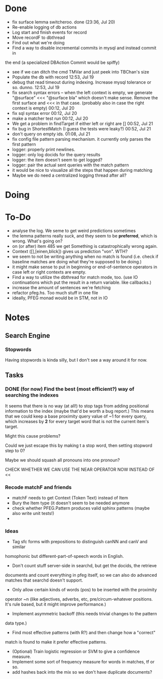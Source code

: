 * Done
  - fix surface lemma switcheroo. done (23:36, Jul 20)
  - Re-enable logging of db actions
  + Log start and finish events for record
  + Move recordF to dbthread
  - Find out what we're doing
  - Find a way to disable incremental commits in mysql and instead commit in
  the end (a specialized DBAction Commit would be spiffy)
  - see if we can ditch the cmd TMVar and just peek into TBChan's size
  - Populate the db with record 12:53, Jul 19
  - debug that read timeout during indexing. Increase mysql tolerance or so. dunno. 12:53, Jul 19
  - fix search syntax errors -- when the left context is empty, we generate
    "@surface" <<< "@surface bla" which doesn't make sense. Remove the first surface and <<< in that case. (probably also in case the right context is empty) 00:12, Jul 20
  - fix sql syntax error 00:12, Jul 20
  - make a matcher test run 00:12, Jul 20
  - We get a problem in findTarget if either left or right are [] 00:52, Jul 21
  - fix bug in ShortestMatch (I guess the tests were leaky?) 00:52, Jul 21
  - don't query on empty ids. 01:08, Jul 21
  - fix config file pattern parsing mechanism. it currently only parses the first pattern
  - logger: properly print newlines.
  - logger: only log docids for the query results
  - logger: the item doesn't seem to get logged?
  - logger: pair the actual sent queries with the match pattern
  - it would be nice to visualize all the steps that happen during matching
  - Maybe we do need a centralized logging thread after all?
* Doing
* To-Do
  - analyse the log. We seme to get weird predictions sometimes
  - the lemma patterns really suck, and they seem to be *preferred*, which is
    wrong. What's going on?
  - on (or after) item 485 we get Something is catastrophically wrong again.
  - Context ([],[einen,blick]) gives us prediction "von". WTH?
  - we seem to not be writing anything when no match is found (i.e. check if
    baseline matches are doing what they're supposed to be doing.)
  - it might make sense to put in beginning or end-of-sentence operators in
    case left or right contexts are empty.
  - Find a way to utilize the dbthread for match mode, too.
    (use IO continuations which put the result in a return variable. like callbacks.)
  - increase the amount of sentences we're fetching
  - refactor pfeg.hs. Too much stuff in one  file
  - ideally, PFEG monad would be in STM, not in IO
* Notes
** Search Engine
*** Stopwords
    Having stopwords is kinda silly, but I don't see a way around it for now.
** Tasks
*** DONE (for now) Find the best (most efficient?) way of searching the indexes
    It seems that there is no way (at all!) to stop tags from adding positional
    information to the index (maybe that'd be worth a bug report.)
    This means that we could keep a base proximity query value of ~1 for every
    query, which increases by *2* for every target word that is not the current
    item's target.

    Might this cause problems?

    Could we just escape this by making t a stop word, then setting stopword step to 0?

    Maybe we should squash all pronouns into one pronoun?

    CHECK WHETHER WE CAN USE THE NEAR OPERATOR NOW INSTEAD OF <<

*** Recode matchF and friends
    - matchF needs to get Context (Token Text) instead of Item
    - Bury the Item type (it doesn't seem to be needed anymore
    - check whether PFEG.Pattern produces valid sphinx patterns (maybe also write unit tests!)
    - 
*** Ideas
    - Tag sfc forms with prepositions to distinguish canNN and canV and similar
    homophonic but different-part-of-speech words in English.
    - Don't count stuff server-side in searchd, but get the docids, the retrieve
    documents and count everything in pfeg itself, so we can also do advanced
    matches that searchd doesn't support.
    - Only allow certain kinds of words (pos) to be inserted with the proximity
    operator ~n (like adjectives, adverbs, etc, pre/circum-whatever positions.
    It's rule based, but it might improve performance.)
    - Implement asymmetric backoff (this needs trivial changes to the pattern
    data type.)
    - Find most effective patterns (with R?) and then change how a "correct"
    match is found to make it prefer effective patterns.
    - (Optional) Train logistic regression or SVM to give a confidence measure.
    - Implement some sort of frequency measure for words in matches, tf or so.
    - add hashes back into the mix so we don't have duplicate documents?
